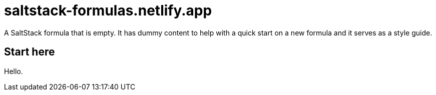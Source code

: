 = saltstack-formulas.netlify.app

A SaltStack formula that is empty.
It has dummy content to help with a quick start on a new formula and it serves
as a style guide.

// This `toc` will not show up in GitHub directly, only in the GitHub pages.
// Antora applies all of the `toc` settings when rendering the HTML.
toc::[]

== Start here

Hello.

